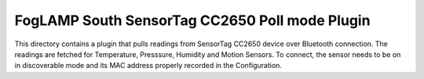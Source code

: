 ***********************************************
FogLAMP South SensorTag CC2650 Poll mode Plugin
***********************************************

This directory contains a plugin that pulls readings from SensorTag
CC2650 device over Bluetooth connection. The readings are fetched for
Temperature, Presssure, Humidity and Motion Sensors. To connect, the
sensor needs to be on in discoverable mode and its MAC address properly
recorded in the Configuration.

